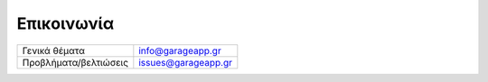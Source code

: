 Επικοινωνία
===========

========================== ==========================
Γενικά θέματα              info@garageapp.gr
Προβλήματα/βελτιώσεις      issues@garageapp.gr
========================== ==========================
